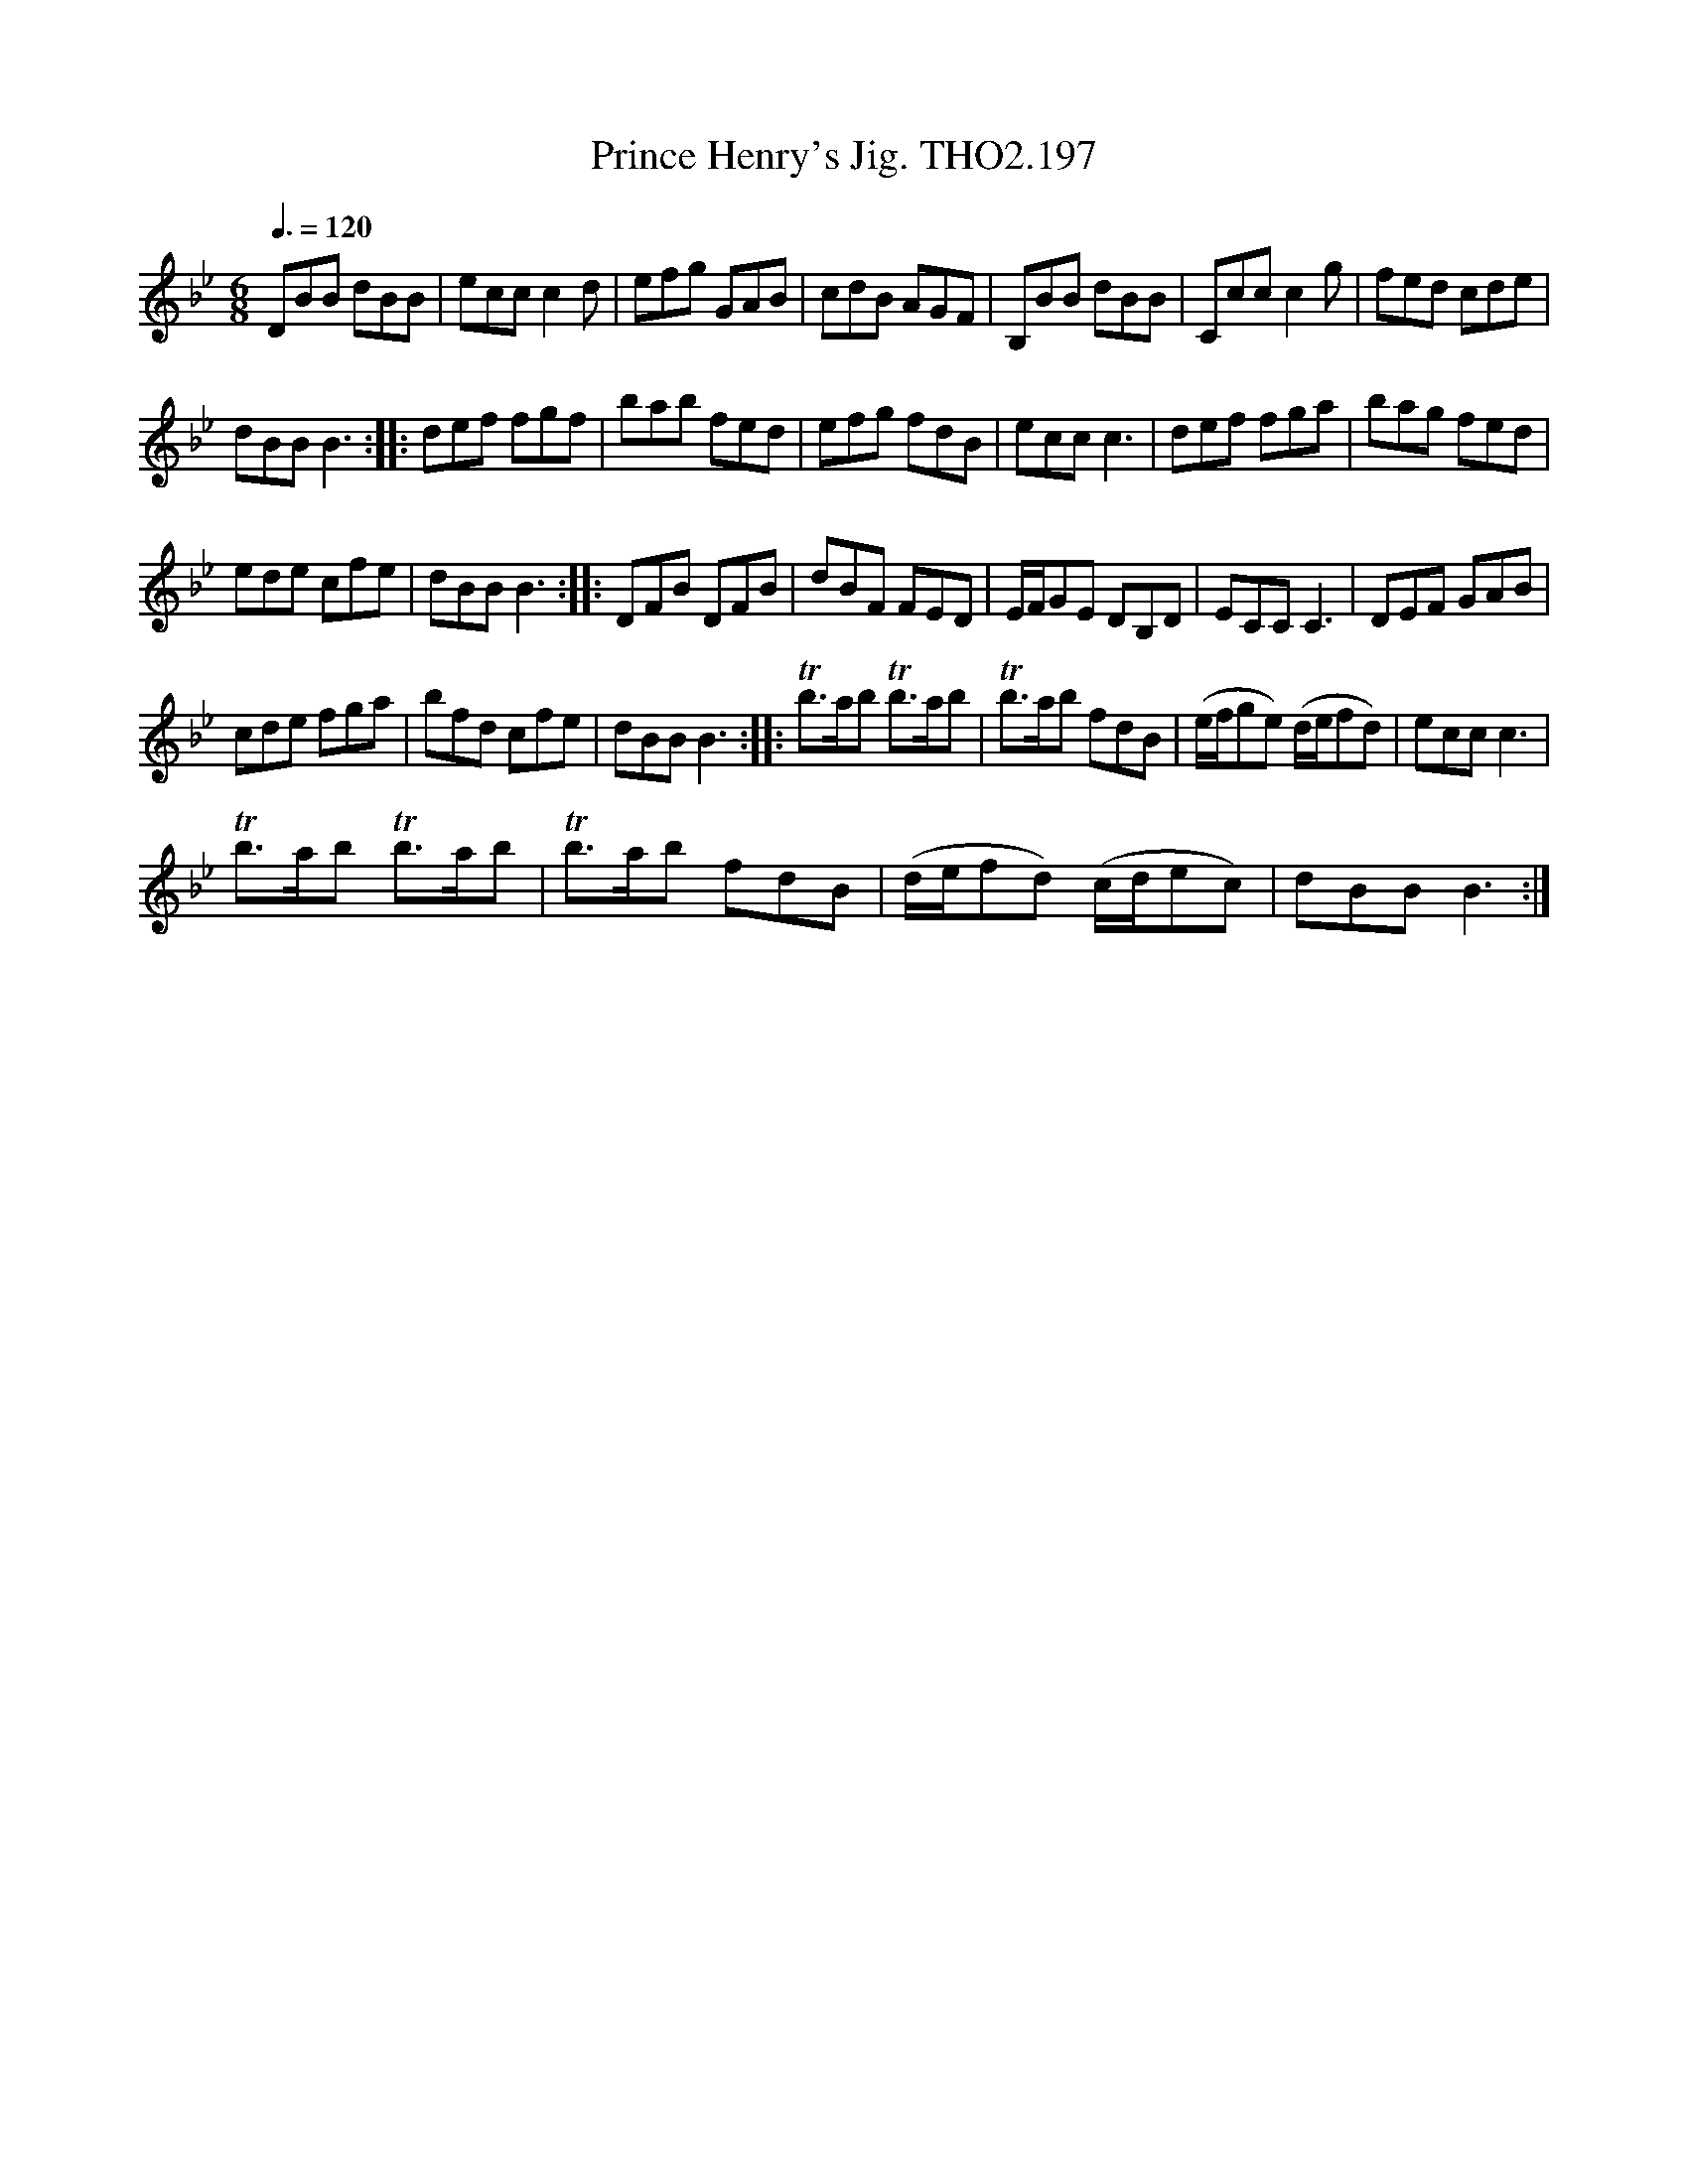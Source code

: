 X:1
T:Prince Henry's Jig. THO2.197
L:1/8
Q:3/8=120
M:6/8
I:linebreak $
K:Bb
V:1 treble 
V:1
 DBB dBB | ecc c2 d | efg GAB | cdB AGF | B,BB dBB | Ccc c2 g | fed cde |$ dBB B3 :: def fgf | %9
 bab fed | efg fdB | ecc c3 | def fga | bag fed |$ ede cfe | dBB B3 :: DFB DFB | dBF FED | %18
 E/F/GE DB,D | ECC C3 | DEF GAB |$ cde fga | bfd cfe | dBB B3 :: Tb>ab Tb>ab | Tb>ab fdB | %26
 (e/f/ge) (d/e/fd) | ecc c3 |$ Tb>ab Tb>ab | Tb>ab fdB | (d/e/fd) (c/d/ec) | dBB B3 :| %32

